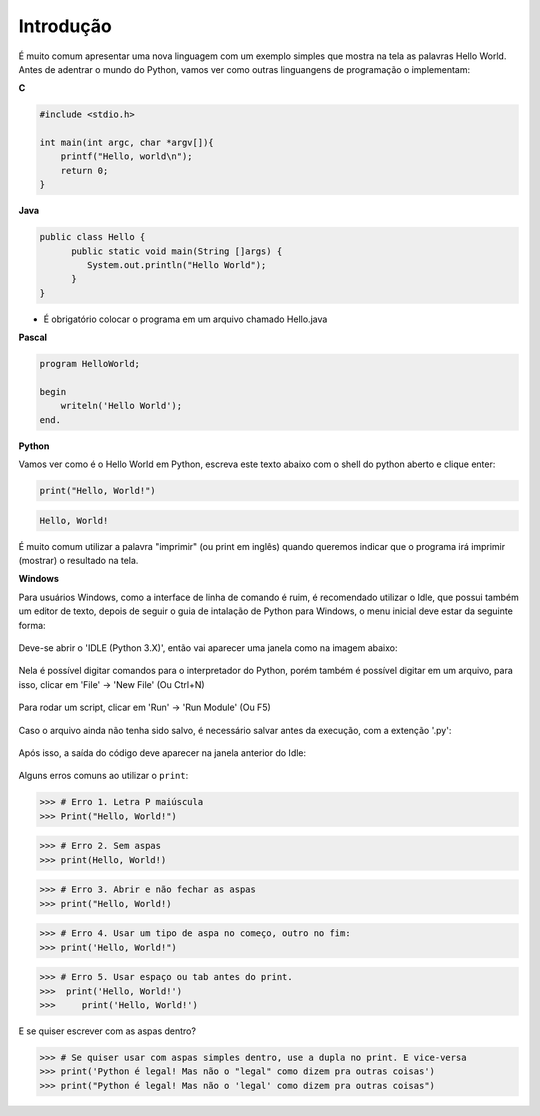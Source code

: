 Introdução
==========

.. todo:: dar uma introduzida no assunto, talvez só copiar o texto do doc
          do SESC. Ou não

É muito comum apresentar uma nova linguagem com um exemplo simples que mostra
na tela as palavras Hello World. Antes de adentrar o mundo do Python, vamos
ver como outras linguangens de programação o implementam:

**C**

.. code:: C

   #include <stdio.h>

   int main(int argc, char *argv[]){
       printf("Hello, world\n");
       return 0;
   }

**Java**

.. code:: java

   public class Hello {
         public static void main(String []args) {
            System.out.println("Hello World");
         }
   }

* É obrigatório colocar o programa em um arquivo chamado Hello.java

**Pascal**

.. code:: pascal

   program HelloWorld;

   begin
       writeln('Hello World');
   end.

**Python**

Vamos ver como é o Hello World em Python, escreva este texto abaixo com o
shell do python aberto e clique enter:

.. code:: python

   print("Hello, World!")

.. code::

   Hello, World!


É muito comum utilizar a palavra "imprimir" (ou print em inglês) quando
queremos indicar que o programa irá imprimir (mostrar) o resultado na tela.

.. todo:: como abrir o shell

**Windows**

Para usuários Windows, como a interface de linha de comando é ruim, é recomendado utilizar o Idle, que possui também um editor de texto, depois de seguir o guia de intalação de Python para Windows, o menu inicial deve estar da seguinte forma:

.. figure:: images/idle1.png
   :align: center
   :scale: 80%

Deve-se abrir o 'IDLE (Python 3.X)', então vai aparecer uma janela como na imagem abaixo:

.. figure:: images/idle2.png
   :align: center
   :scale: 80%

Nela é possível digitar comandos para o interpretador do Python, porém também é possível digitar em um arquivo, para isso, clicar em 'File' -> 'New File' (Ou Ctrl+N)

.. figure:: images/idle3.png
   :align: center
   :scale: 80%

Para rodar um script, clicar em 'Run' -> 'Run Module' (Ou F5)

.. figure:: images/idle4.png
   :align: center
   :scale: 80%

Caso o arquivo ainda não tenha sido salvo, é necessário salvar antes da execução, com a extenção '.py':

.. figure:: images/idle5.png
   :align: center
   :scale: 80%

Após isso, a saída do código deve aparecer na janela anterior do Idle:

.. figure:: images/idle6.png
   :align: center
   :scale: 80%

Alguns erros comuns ao utilizar o ``print``:

.. code:: python

  >>> # Erro 1. Letra P maiúscula
  >>> Print("Hello, World!")

.. code:: python

  >>> # Erro 2. Sem aspas
  >>> print(Hello, World!)

.. code:: python

  >>> # Erro 3. Abrir e não fechar as aspas
  >>> print("Hello, World!)

.. code:: python

  >>> # Erro 4. Usar um tipo de aspa no começo, outro no fim:
  >>> print('Hello, World!")

.. code:: python

  >>> # Erro 5. Usar espaço ou tab antes do print.
  >>>  print('Hello, World!')
  >>>     print('Hello, World!')

E se quiser escrever com as aspas dentro?


.. code:: python

  >>> # Se quiser usar com aspas simples dentro, use a dupla no print. E vice-versa
  >>> print('Python é legal! Mas não o "legal" como dizem pra outras coisas')
  >>> print("Python é legal! Mas não o 'legal' como dizem pra outras coisas")

